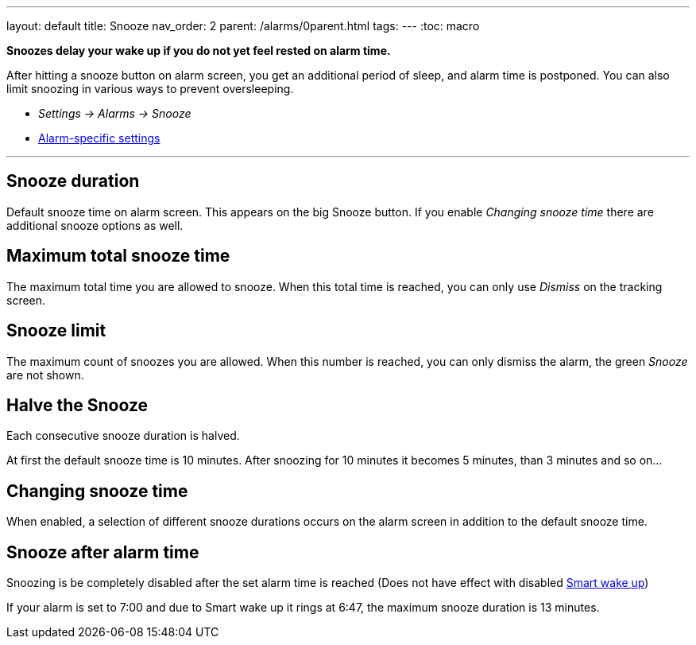 ---
layout: default
title: Snooze
nav_order: 2
parent: /alarms/0parent.html
tags:
---
:toc: macro

*Snoozes delay your wake up if you do not yet feel rested on alarm time.*

After hitting a snooze button on alarm screen, you get an additional period of sleep, and alarm time is postponed.
You can also limit snoozing in various ways to prevent oversleeping.

* _Settings -> Alarms -> Snooze_
* <</alarms/alarm_settings#per-alarm, Alarm-specific settings>>

---
toc::[]
:toclevels: 3


== Snooze duration
Default snooze time on alarm screen. This appears on the big [color-green]#Snooze button#. If you enable _Changing snooze time_ there are additional snooze options as well.

== Maximum total snooze time
The maximum total time you are allowed to snooze. When this total time is reached, you can only use _Dismiss_ on the tracking screen.

== Snooze limit
The maximum count of snoozes you are allowed. When this number is reached, you can only dismiss the alarm, the green _Snooze_ are not shown.

== Halve the Snooze
Each consecutive snooze duration is halved.

[EXAMPLE]
At first the default snooze time is 10 minutes. After snoozing for 10 minutes it becomes 5 minutes, than 3 minutes and so on...


[[snooze-change]]
== Changing snooze time
When enabled, a selection of different snooze durations occurs on the alarm screen in addition to the default snooze time.

== Snooze after alarm time
Snoozing is be completely disabled after the set alarm time is reached (Does not have effect with disabled <</alarms/smart_wake_up#, Smart wake up>>)

[EXAMPLE]
If your alarm is set to 7:00 and due to Smart wake up it rings at 6:47, the maximum snooze duration is 13 minutes.
